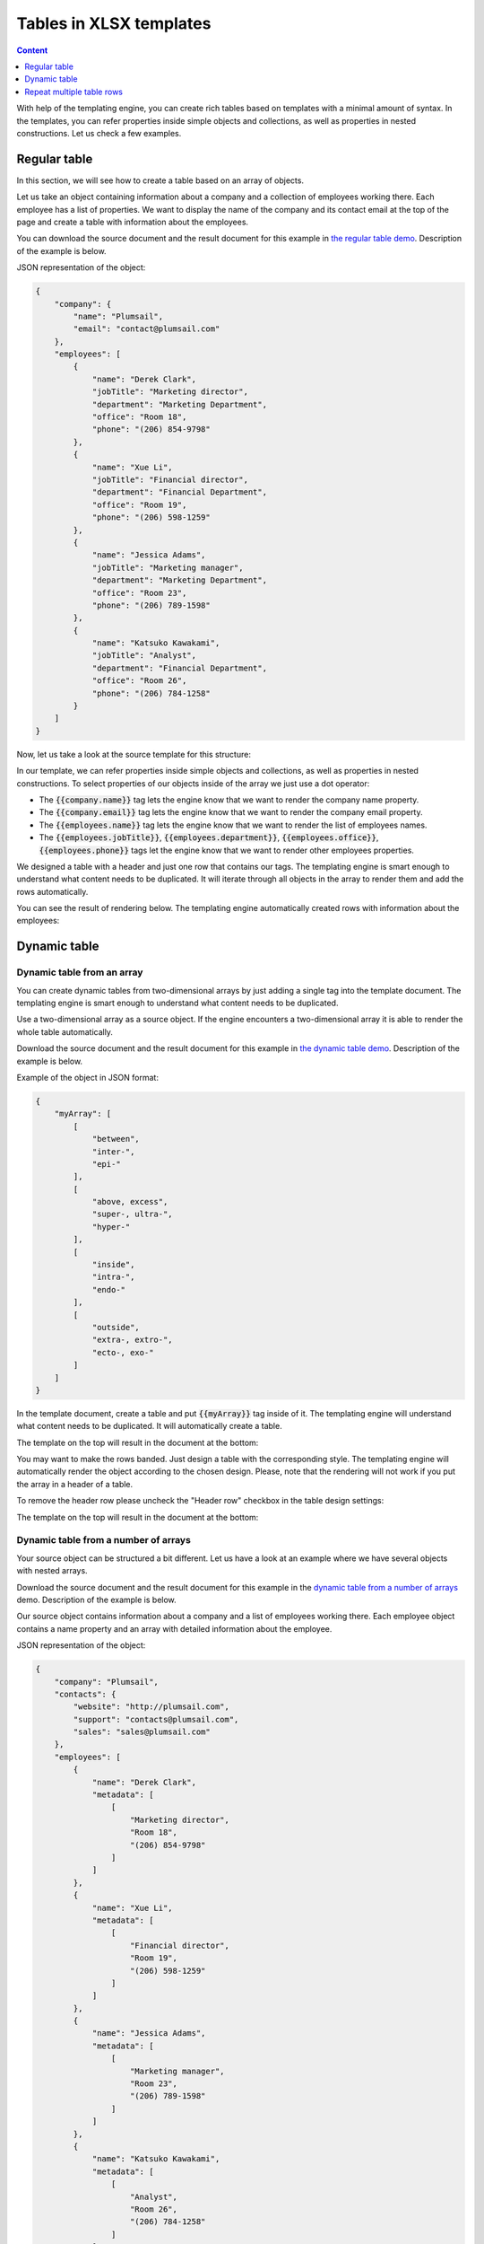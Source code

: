 Tables in XLSX templates
========================

.. contents:: Content
    :local:
    :depth: 1

With help of the templating engine, you can create rich tables based on templates with a minimal amount of syntax. In the templates, you can refer properties inside simple objects and collections, as well as properties in nested constructions. Let us check a few examples.

.. _tables:

Regular table
-------------

In this section, we will see how to create a table based on an array of objects.

Let us take an object containing information about a company and a collection of employees working there. Each employee has a list of properties. We want to display the name of the company and its contact email at the top of the page and create a table with information about the employees.

You can download the source document and the result document for this example in `the regular table demo <./demos.html#tables>`_. Description of the example is below.

JSON representation of the object:

.. code:: json

    {
        "company": {
            "name": "Plumsail",
            "email": "contact@plumsail.com"
        },
        "employees": [
            {
                "name": "Derek Clark",
                "jobTitle": "Marketing director",
                "department": "Marketing Department",
                "office": "Room 18",
                "phone": "(206) 854-9798"
            },
            {
                "name": "Xue Li",
                "jobTitle": "Financial director",
                "department": "Financial Department",
                "office": "Room 19",
                "phone": "(206) 598-1259"
            },
            {
                "name": "Jessica Adams",
                "jobTitle": "Marketing manager",
                "department": "Marketing Department",
                "office": "Room 23",
                "phone": "(206) 789-1598"
            },
            {
                "name": "Katsuko Kawakami",
                "jobTitle": "Analyst",
                "department": "Financial Department",
                "office": "Room 26",
                "phone": "(206) 784-1258"
            }
        ]
    }

Now, let us take a look at the source template for this structure:

.. image:: ../../_static/img/document-generation/table-template-xlsx.png
    :alt: Table template

In our template, we can refer properties inside simple objects and collections, as well as properties in nested constructions. To select properties of our objects inside of the array we just use a dot operator:

- The :code:`{{company.name}}` tag lets the engine know that we want to render the company name property.
- The :code:`{{company.email}}` tag lets the engine know that we want to render the company email property.
- The :code:`{{employees.name}}` tag lets the engine know that we want to render the list of employees names.
- The :code:`{{employees.jobTitle}}`, :code:`{{employees.department}}`, :code:`{{employees.office}}`, :code:`{{employees.phone}}` tags let the engine know that we want to render other employees properties.

We designed a table with a header and just one row that contains our tags. The templating engine is smart enough to understand what content needs to be duplicated. It will iterate through all objects in the array to render them and add the rows automatically.

You can see the result of rendering below. The templating engine automatically created rows with information about the employees:

.. image:: ../../_static/img/document-generation/table-result-xlsx.png
    :alt: Table template result

.. _dynamic-table:

Dynamic table
-------------

Dynamic table from an array
~~~~~~~~~~~~~~~~~~~~~~~~~~~

You can create dynamic tables from two-dimensional arrays by just adding a single tag into the template document. The templating engine is smart enough to understand what content needs to be duplicated.

Use a two-dimensional array as a source object. If the engine encounters a two-dimensional array it is able to render the whole table automatically.

Download the source document and the result document for this example in `the dynamic table demo <./demos.html#dynamic-table>`_. Description of the example is below.

Example of the object in JSON format:

.. code:: json

    {
        "myArray": [
            [
                "between",
                "inter-",
                "epi-"
            ],
            [
                "above, excess",
                "super-, ultra-",
                "hyper-"
            ],
            [
                "inside",
                "intra-",
                "endo-"
            ],
            [
                "outside",
                "extra-, extro-",
                "ecto-, exo-"
            ]
        ]
    }

In the template document, create a table and put :code:`{{myArray}}` tag inside of it. The templating engine will understand what content needs to be duplicated. It will automatically create a table.

The template on the top will result in the document at the bottom:

.. image:: ../../_static/img/document-generation/table-array-xlsx.png
    :alt: A table from an array

You may want to make the rows banded. Just design a table with the corresponding style. The templating engine will automatically render the object according to the chosen design. Please, note that the rendering will not work if you put the array in a header of a table.

.. image:: ../../_static/img/document-generation/design-xlsx-table.png
    :alt: Design a table

To remove the header row please uncheck the "Header row" checkbox in the table design settings:

.. image:: ../../_static/img/document-generation/remove-header-row.png
    :alt: Remove the header row

The template on the top will result in the document at the bottom:

.. image:: ../../_static/img/document-generation/table-array-banded-xlsx.png
    :alt: A table from an array with header and banded rows

.. _dynamic-table-columns:

Dynamic table from a number of arrays
~~~~~~~~~~~~~~~~~~~~~~~~~~~~~~~~~~~~~

Your source object can be structured a bit different. Let us have a look at an example where we have several objects with nested arrays.

Download the source document and the result document for this example in the `dynamic table from a number of arrays <./demos.html#dynamic-table-columns>`_ demo. Description of the example is below.

Our source object contains information about a company and a list of employees working there. Each employee object contains a name property and an array with detailed information about the employee.

JSON representation of the object:

.. code:: json

    {
        "company": "Plumsail",
        "contacts": {
            "website": "http://plumsail.com",
            "support": "contacts@plumsail.com",
            "sales": "sales@plumsail.com"
        },
        "employees": [
            {
                "name": "Derek Clark",
                "metadata": [
                    [
                        "Marketing director",
                        "Room 18",
                        "(206) 854-9798"
                    ]
                ]
            },
            {
                "name": "Xue Li",
                "metadata": [
                    [
                        "Financial director",
                        "Room 19",
                        "(206) 598-1259"
                    ]
                ]
            },
            {
                "name": "Jessica Adams",
                "metadata": [
                    [
                        "Marketing manager",
                        "Room 23",
                        "(206) 789-1598"
                    ]
                ]
            },
            {
                "name": "Katsuko Kawakami",
                "metadata": [
                    [
                        "Analyst",
                        "Room 26",
                        "(206) 784-1258"
                    ]
                ]
            }
        ]
    }

We use two-dimensional arrays in the source object. If the engine encounters a two-dimensional array it is able to render it automatically.

We want to display the name of the company and the contacts at the top of the page and create a table with information about the employees. Let us take a look at the template for this structure:

.. image:: ../../_static/img/document-generation/dynamic-table-from-a-number-of-arrays-template.png
    :alt: Dynamic table from a number of arrays template


We add :code:`{{employees.name}}` and :code:`{{employees.metadata}}` tags into the same row. Please, note, we do not convert the cells into a "real" table, just style them. We need to do it this way so that our template could be rendered properly. :code:`{{employees.metadata}}` tag will let the engine know that we want to render the employees metadata by adding dynamic columns next to the employees name column.

The :code:`{{contacts.website}}`, :code:`{{employees.support}}`, :code:`{{employees.sales}}` tags let the engine know that we want to render properties of the contacts object.

You can see the result of rendering below. The templating engine automatically created rows with information about the employees:

.. image:: ../../_static/img/document-generation/dynamic-table-from-a-number-of-arrays-result.png
    :alt: Dynamic table from a number of arrays result


.. _repeat-multiple-table-rows:

Repeat multiple table rows
--------------------------

You already learned how to create different kinds of tables. In the examples above we always repeated a single table row for a single object from a source object. But you can actually occupy multiple table rows by a single object and repeat those rows for each object of your source array.

Download the source document and the result document for this example in `the repeat multiple table rows demo <./demos.html#repeat-multiple-table-rows>`_. Description of the example is below.

Let us assume we have a list of employees:

.. code:: json

    [
        {
            "name": "David Navarro",
            "phone": "(206) 854-9798",
            "title": "Head of Marketing"
        },
        {
            "name": "Jessica Adams",
            "phone": "(206) 789-1598",
            "title": "Financial director"
        },
        {
            "name": "Anil Mittal",
            "phone": "(206) 784-1258",
            "title": "Sales manager"
        }
    ]

We want to put a name and a phone in the first table row and a job title in the second row. Then we want to repeat both lines for each employee.

This is how our source template will look in this case:

.. image:: ../../_static/img/document-generation/repeat-multiple-table-rows-template-xlsx.png
    :alt: Repeat multiple table rows template

And this is the result document:

.. image:: ../../_static/img/document-generation/repeat-multiple-table-rows-result-xlsx.png
    :alt: Repeat multiple table rows result

The templating engine understands that we used tags for properties of the same object in both table rows. Thus, it knows that it needs to repeat both rows.
